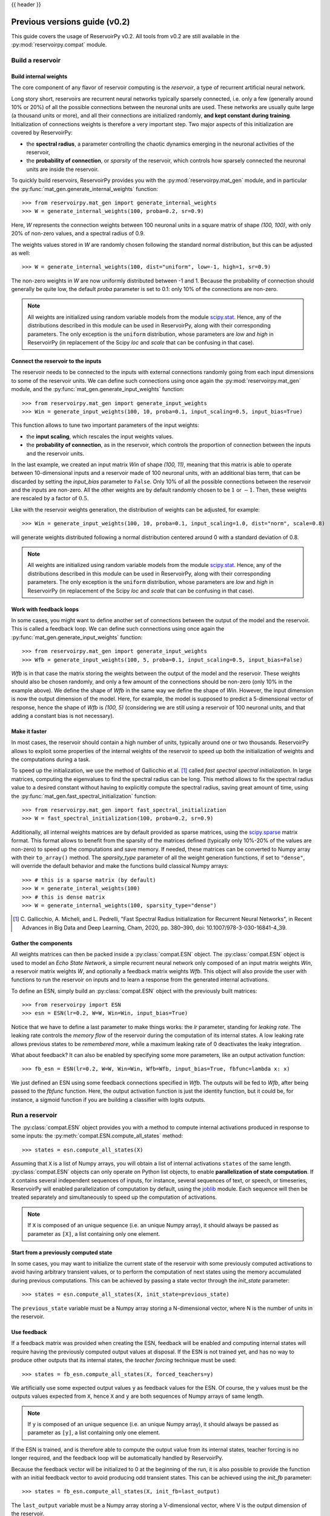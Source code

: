 .. _compat:

{{ header }}

================================
Previous versions guide (v0.2)
================================

This guide covers the usage of ReservoirPy v0.2. All tools from v0.2 are still available in the
:py:mod:`reservoirpy.compat` module.


Build a reservoir
=================

Build internal weights
----------------------

The core component of any flavor of reservoir computing is the *reservoir*, a type of recurrent artificial
neural network.

Long story short, reservoirs are recurrent neural networks typically sparsely connected, i.e. only a few (generally around
10% or 20%) of all the possible connections between the neuronal units are used. These networks are usually quite
large (a thousand units or more), and all their connections are initialized randomly, **and kept constant during
training**. Initialization of connections weights is therefore a very important step. Two major aspects of this
initialization are covered by ReservoirPy:

* the **spectral radius**, a parameter controlling the chaotic dynamics emerging
  in the neuronal activities of the reservoir,
* the **probability of connection**, or *sparsity* of the reservoir, which controls how sparsely connected the neuronal
  units are inside the reservoir.

To quickly build reservoirs, ReservoirPy provides you with the :py:mod:`reservoirpy.mat_gen` module, and in particular the
:py:func:`mat_gen.generate_internal_weights` function::

    >>> from reservoirpy.mat_gen import generate_internal_weights
    >>> W = generate_internal_weights(100, proba=0.2, sr=0.9)

Here, `W` represents the connection weights between 100 neuronal units in a
square matrix of shape `(100, 100)`, with only 20% of non-zero values, and a spectral
radius of 0.9.

The weights values stored in `W` are randomly chosen following the standard normal distribution, but this can
be adjusted as well::

    >>> W = generate_internal_weights(100, dist="uniform", low=-1, high=1, sr=0.9)

The non-zero weights in `W` are now uniformly distributed between -1 and 1.
Because the probability of connection should generally be quite low, the default `proba` parameter
is set to 0.1: only 10% of the connections are non-zero.

.. note::

    All weights are initialized using random variable models from the module
    `scipy.stat <https://docs.scipy.org/doc/scipy/reference/stats.html>`_. Hence,
    any of the distributions described in this module can be used in ReservoirPy, along
    with their corresponding parameters. The only exception is the ``uniform`` distribution,
    whose parameters are `low` and `high` in ReservoirPy (in replacement of the Scipy
    `loc` and `scale` that can be confusing in that case).

Connect the reservoir to the inputs
-----------------------------------

The reservoir needs to be connected to the inputs with external connections randomly going from each
input dimensions to some of the reservoir units. We can define such connections using once again the
:py:mod:`reservoirpy.mat_gen` module, and the :py:func:`mat_gen.generate_input_weights` function::

    >>> from reservoirpy.mat_gen import generate_input_weights
    >>> Win = generate_input_weights(100, 10, proba=0.1, input_scaling=0.5, input_bias=True)

This function allows to tune two important parameters of the input weights:

* the **input scaling**, which rescales the input weights values.
* the **probability of connection**, as in the reservoir, which controls the proportion
  of connection between the inputs and the reservoir units.

In the last example, we created an input matrix `Win` of shape `(100, 11)`, meaning that this matrix
is able to operate between 10-dimensional inputs and a reservoir made of 100 neuronal units, with
an additional bias term, that can be discarded by setting the `input_bias` parameter to ``False``.
Only 10% of all the possible connections between the reservoir and the inputs are non-zero. All the other
weights are by default randomly chosen to be :math:`1` or :math:`-1`. Then, these weights are rescaled by a factor
of :math:`0.5`.

Like with the reservoir weights generation, the distribution of weights can be adjusted,
for example::

    >>> Win = generate_input_weights(100, 10, proba=0.1, input_scaling=1.0, dist="norm", scale=0.8)

will generate weights distributed following a normal distribution centered around 0 with a standard
deviation of 0.8.

.. note::

    All weights are initialized using random variable models from the module
    `scipy.stat <https://docs.scipy.org/doc/scipy/reference/stats.html>`_. Hence,
    any of the distributions described in this module can be used in ReservoirPy, along
    with their corresponding parameters. The only exception is the ``uniform`` distribution,
    whose parameters are `low` and `high` in ReservoirPy (in replacement of the Scipy
    `loc` and `scale` that can be confusing in that case).

Work with feedback loops
------------------------

In some cases, you might want to define another set of connections between the output of the
model and the reservoir. This is called a feedback loop. We can define such connections using
once again the :py:func:`mat_gen.generate_input_weights` function::

    >>> from reservoirpy.mat_gen import generate_input_weights
    >>> Wfb = generate_input_weights(100, 5, proba=0.1, input_scaling=0.5, input_bias=False)

`Wfb` is in that case the matrix storing the weights between the output of the model and the
reservoir. These weights should also be chosen randomly, and only a few amount of the connections
should be non-zero (only 10% in the example above). We define the shape of `Wfb` in the same way
we define the shape of `Win`. However, the input dimension is now the output dimension of the model.
Here, for example, the model is supposed to predict a 5-dimensional vector of response, hence the
shape of `Wfb` is `(100, 5)` (considering we are still using a reservoir of 100 neuronal units,
and that adding a constant bias is not necessary).

Make it faster
--------------

In most cases, the reservoir should contain a high number of units, typically around
one or two thousands. ReservoirPy allows to exploit some properties of the internal
weights of the reservoir to speed up both the initialization of weights
and the computations during a task.

To speed up the initialization, we use the method of Gallicchio et al. [1]_ called
*fast spectral spectral initialization*. In large matrices, computing the eigenvalues
to find the spectral radius can be long. This method allows to fix the spectral radius
value to a desired constant without having to explicitly compute the spectral radius,
saving great amount of time, using the :py:func:`mat_gen.fast_spectral_initialization` function::

    >>> from reservoirpy.mat_gen import fast_spectral_initialization
    >>> W = fast_spectral_initialization(100, proba=0.2, sr=0.9)

Additionally, all internal weights matrices are by default provided as sparse matrices, using
the `scipy.sparse <https://docs.scipy.org/doc/scipy/reference/sparse.html>`_ matrix format. This
format allows to benefit from the sparsity of the matrices defined (typically only 10%-20% of the
values are non-zero) to speed up the computations and save memory. If needed, these matrices can be
converted to Numpy array with their ``to_array()`` method. The `sparsity_type` parameter of all the
weight generation functions, if set to ``"dense"``, will override the default behavior and make
the functions build classical Numpy arrays::

    >>> # this is a sparse matrix (by default)
    >>> W = generate_interal_weights(100)
    >>> # this is dense matrix
    >>> W = generate_internal_weights(100, sparsity_type="dense")

.. [1] C. Gallicchio, A. Micheli, and L. Pedrelli,
       "Fast Spectral Radius Initialization for Recurrent
       Neural Networks", in Recent Advances in Big Data and
       Deep Learning, Cham, 2020, pp. 380–390,
       doi: 10.1007/978-3-030-16841-4_39.

Gather the components
---------------------

All weights matrices can then be packed inside a :py:class:`compat.ESN` object. The :py:class:`compat.ESN` object
is used to model an *Echo State Network*, a simple recurrent neural network only composed of an input matrix
weights `Win`, a reservoir matrix weights `W`, and optionally a feedback matrix weights `Wfb`. This
object will also provide the user with functions to run the reservoir on inputs and to learn a
response from the generated internal activations.

To define an ESN, simply build an :py:class:`compat.ESN` object with the previously
built matrices::

    >>> from reservoirpy import ESN
    >>> esn = ESN(lr=0.2, W=W, Win=Win, input_bias=True)

Notice that we have to define a last parameter to make things works: the `lr` parameter, standing
for *leaking rate*. The leaking rate controls the *memory flow* of the reservoir during the computation
of its internal states. A low leaking rate allows previous states to be *remembered more*, while
a maximum leaking rate of 0 deactivates the leaky integration.

What about feedback? It can also be enabled by specifying some more parameters, like an output
activation function::

    >>> fb_esn = ESN(lr=0.2, W=W, Win=Win, Wfb=Wfb, input_bias=True, fbfunc=lambda x: x)

We just defined an ESN using some feedback connections specified in `Wfb`. The outputs will be
fed to `Wfb`, after being passed to the `fbfunc` function. Here, the output activation function
is just the identity function, but it could be, for instance, a sigmoid function if you are building
a classifier with logits outputs.

.. _run_reservoir:

Run a reservoir
===============

The :py:class:`compat.ESN` object provides you with a method to compute internal activations produced
in response to some inputs: the :py:meth:`compat.ESN.compute_all_states` method::

    >>> states = esn.compute_all_states(X)

Assuming that ``X`` is a list of Numpy arrays, you will obtain a list of internal activations
``states`` of the same length. :py:class:`compat.ESN` objects can only operate on Python list objects,
to enable **parallelization of state computation**. If ``X`` contains several independent
sequences of inputs, for instance, several sequences of text, or speech, or timeseries,
ReservoirPy will enabled parallelization of computation by default, using the
`joblib <https://joblib.readthedocs.io/en/latest/>`_ module. Each sequence will then be
treated separately and simultaneously to speed up the computation of activations.

.. note::

    If ``X`` is composed of an unique sequence (i.e. an unique Numpy array),
    it should always be passed as parameter as ``[X]``, a list containing only
    one element.


Start from a previously computed state
--------------------------------------

In some cases, you may want to initialize the current state of the reservoir with some
previously computed activations to avoid having arbitrary transient values, or to perform
the computation of next states using the memory accumulated during previous computations.
This can be achieved by passing a state vector through the `init_state` parameter::

    >>> states = esn.compute_all_states(X, init_state=previous_state)

The ``previous_state`` variable must be a Numpy array storing a N-dimensional vector, where
N is the number of units in the reservoir.

Use feedback
------------

If a feedback matrix was provided when creating the ESN,
feedback will be enabled and computing internal states will
require having the previously computed output values at disposal. If the ESN is not trained yet,
and has no way to produce other outputs that its internal states, the *teacher forcing* technique
must be used::

    >>> states = fb_esn.compute_all_states(X, forced_teachers=y)

We artificially use some expected output values ``y`` as feedback values for the ESN. Of course,
the ``y`` values must be the outputs values expected from ``X``, hence ``X`` and ``y`` are both
sequences of Numpy arrays of same length.

.. note::

    If ``y`` is composed of an unique sequence (i.e. an unique Numpy array),
    it should always be passed as parameter as ``[y]``, a list containing only
    one element.

If the ESN is trained, and is therefore able to compute the output value from its internal states,
teacher forcing is no longer required, and the feedback loop will be automatically handled by
ReservoirPy.

Because the feedback vector will be initialized to 0 at the beginning of the run, it is also
possible to provide the function with an initial feedback vector to avoid producing
odd transient states. This can be achieved using the `init_fb` parameter::

    >>> states = fb_esn.compute_all_states(X, init_fb=last_output)

The ``last_output`` variable must be a Numpy array storing a V-dimensional vector, where
V is the output dimension of the reservoir.

.. _train_esn:

Train an ESN
============

ESNs can be trained on various tasks using very simple learning rules, usually adapted from
linear regression techniques. This learning phase allows to create a new weight matrix `Wout`,
that will be used as a *readout* of the internal states: each activation vector produced
by the reservoir will be *read* using the learnt weights to produce the desired output value.

There are several ways to train an :py:class:`compat.ESN` in ReservoirPy, but the most important one
is using the :py:meth:`compat.ESN.train` method::

    >>> esn.train(X, y)

Using some target values ``y`` and the states produced using the input values ``X``, the ESN
will learn a new ``Wout`` matrix.

By default, training states are not explicitly computed and returned. You can force this behaviour
by using the ``return_states`` parameter::

    >>> states = esn.train(X, y, return_states=True)

.. note::

    Similarly than with the :py:meth:`compat.ESN.compute_all_states` method, both the input values ``X``
    and target values ``y`` must be list of Numpy array. If only one sequence is required for training,
    then ``X`` and ``y`` should be lists with only one element.

This training can be tuned in several ways: first, all the parameters presented in :ref:`run_reservoir`
can be used in the :py:meth:`compat.ESN.train` method, like `wash_nr_time_steps` or `init_state`. This
allows to define the behavior of the ESN regarding its transient states. Second, the learning rule
for ``Wout`` can be specified at the creation of the ESN object. By default, this learning rule
use a pseudo-inversion of the states matrix (the concatenation of all internal states vectors)
to find the solution of :math:`y = Wout \cdot X`. But many other learning rules are available for
offline learning, and an another object (:py:class:`compat.ESNOnline`) also provides online learning
rules.

Train with ridge regression
---------------------------

A common learning process for readout matrix is the `Tikhonov regression <https://en.wikipedia.org/wiki/
Ridge_regression#Tikhonov_regularization>`_, using L2 regularization,
also called *ridge regression*.

Ridge regression is implemented inside ReservoirPy. You can enable ridge regression by simply
passing a ridge coefficient to the ESN constructor::

    >>> esn = ESN(lr=0.2, W=W, Win=Win, ridge=1e-6)

The `ridge` parameter allows to set this coefficient to any positive value. If this parameter is
set, ridge regression is automatically enabled during training.

Ridge regression is well-suited for most tasks, while preventing overfitting.

Train with a *scikit-learn* regression model
--------------------------------------------

If you wish to use another strategy for the learning of `Wout`, it is possible to
use any `scikit-learn <https://scikit-learn.org/stable/>`_ estimator, as soon as this
estimator can be approximated to a linear transformation, i.e. the estimator has ``coef_`` and
``intercept_`` attributes.

For instance, a `LogisticRegression <https://scikit-learn.org/stable/modules/generated/
sklearn.linear_model.LogisticRegression.html#sklearn.linear_model.LogisticRegression>`_ estimator
can be pass to the ESN through the `reg_model` parameter, to use logistic regression as a
learning rule for the `Wout` matrix::

    >>> from sklearn.linear_model import LogisticRegression
    >>> logit = LogisticRegression()
    >>> esn = ESN(lr=0.2, W=W, Win=Win, reg_model=logit)

The `Wout` matrix will then be defined as the concatenation of the ``coef_`` matrix storing
the learnt weights in the estimator and the ``intercept_`` vector storing its learnt biases.

.. note::

    When using a scikit-learn estimator, make sure the shape and format of the outputs ``y``
    correspond to what is expected by the estimator ``fit()`` method.

Delayed training on precomputed states
--------------------------------------

If you wish to learn the readout matrix *after* having computed the states, you can use
the :py:meth:`compat.ESN.fit_readout` method::

    >>> states = esn.compute_all_states(X) # compute the states
    >>> # do some other tasks
    >>> ...
    >>> # finally learn the readout
    >>> Wout = esn.fit_readout(states, y)
    >>> # optionally store the readout in a model
    >>> esn.Wout = Wout

This method also allows to change momentarily the learning rule of an existing model
to compute a readout, using `ridge`, `reg_model` and `force_pinv` parameters::

    >>> Wout0 = esn.fit_readout(states, y, ridge=1e-5) # change the ridge value
    >>> Wout1 = esn.fit_readout(states, y, force_pinv=True) # use pseudo inverse for solving

Use the ESN for prediction
==========================

To start predicting values with an :py:class:`reservoirpy.ESN` object, you must first train it on a
task as presented in the :ref:`train_esn` section.

Once the training process is done, your :py:class:`compat.ESN` object is ready to use for prediction,
using its learnt `Wout` matrix. To predict values from a sequence of inputs, you can use the
:py:meth:`compat.ESN.run` method::

    >>> outputs, states = esn.run(X)

This method always returns both the internal states and the predicted outputs for the given inputs.

Delayed predictions on precomputed states
-----------------------------------------

If you wish to learn the readout matrix *after* having computed the states, you can use
the :py:meth:`compat.ESN.compute_outputs` method::

    >>> states = esn.compute_all_states(X) # compute the states
    >>> # do some other tasks
    >>> ...
    >>> # finally compute the predicted values
    >>> outputs = esn.compute_outputs(states)

Use the ESN for generation
==========================

ReservoirPy also allows, under certain conditions, to use the :py:class:`compat.ESN` objects on
so called *generative mode*. In generative mode, the ESN is asked **to run on its own predictions**.
Its outputs become its inputs, making the ESN generating data without the need of any external
inputs.

To enable generative mode, the ESN must be trained on a regression task, where the output
space has exactly the same dimensions than the input space. Otherwise, it would be impossible
for the ESN to run on its own inputs (except using feedback loops, but this is not yet possible
in ReservoirPy).

If the ESN is trained on the right task, you can use its :py:meth:`compat.ESN.generate` method to
generate data::

    >>> outputs, states, warming_outputs, warming_states = esn.generate(100,
    ...                                                                 warming_inputs=warm_x)

This method generates ``outputs`` and ``states`` without the need on any inputs. Here, we
generate 100 time steps of ``outputs`` and ``states``.

Because generation can not begin with a default null state, it is mandatory to pass as
parameter either an initial state to begin the generation with or some inputs to warm
up the internal states of the reservoir, using the `init_state` or `warming_inputs`
parameters. In the example above, we give as warming inputs a Numpy array ``warm_x`` storing
a few time steps of inputs values. As a consequence, the method :py:meth:`compat.ESN.generate` will
also returns ``warming_outputs`` and ``warming_states``, the outputs and states computed from
the warming inputs.

Online ESN
==========

ReservoirPy also implements the FORCE [2]_ learning rule, allowing to learn the readout matrix
in a online way. This learning process is available through the :py:class:`compat.ESNOnline` object,
which works in a similar way than the :py:class:`compat.ESN` object. Some additional methods however,
like the :py:meth:`compat.ESNOnline.train_on_current_state` method, allows to train readouts
continuously.

.. [2] D. Sussillo and L. F. Abbott, ‘Generating Coherent
       Patterns of Activity from Chaotic Neural Networks’, Neuron,
       vol. 63, no. 4, pp. 544–557, Aug. 2009,
       doi: 10.1016/j.neuron.2009.07.018.
